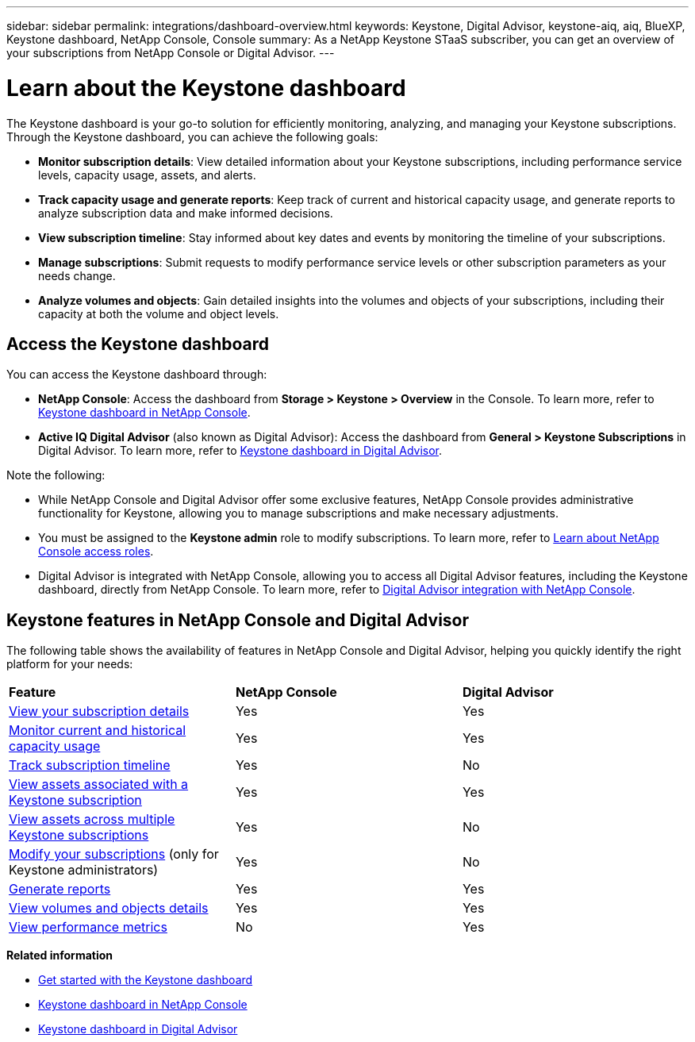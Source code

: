 ---
sidebar: sidebar
permalink: integrations/dashboard-overview.html
keywords: Keystone, Digital Advisor, keystone-aiq, aiq, BlueXP, Keystone dashboard, NetApp Console, Console
summary: As a NetApp Keystone STaaS subscriber, you can get an overview of your subscriptions from  NetApp Console or Digital Advisor.
---

= Learn about the Keystone dashboard
:hardbreaks:
:nofooter:
:icons: font
:linkattrs:
:imagesdir: ../media/

[.lead]
The Keystone dashboard is your go-to solution for efficiently monitoring, analyzing, and managing your Keystone subscriptions. Through the Keystone dashboard, you can achieve the following goals:

* *Monitor subscription details*: View detailed information about your Keystone subscriptions, including performance service levels, capacity usage, assets, and alerts. 
* *Track capacity usage and generate reports*: Keep track of current and historical capacity usage, and generate reports to analyze subscription data and make informed decisions.
* *View subscription timeline*: Stay informed about key dates and events by monitoring the timeline of your subscriptions.
//* *Manage subscriptions*: Request changes for your service levels to ensure your subscriptions align with your needs.
* *Manage subscriptions*: Submit requests to modify performance service levels or other subscription parameters as your needs change.
* *Analyze volumes and objects*: Gain detailed insights into the volumes and objects of your subscriptions, including their capacity at both the volume and object levels.

== Access the Keystone dashboard

You can access the Keystone dashboard through:

* *NetApp Console*: Access the dashboard from *Storage > Keystone > Overview* in the Console. To learn more, refer to link:../integrations/keystone-console.html[Keystone dashboard in NetApp Console^].
* *Active IQ Digital Advisor* (also known as Digital Advisor): Access the dashboard from *General > Keystone Subscriptions* in Digital Advisor. To learn more, refer to link:../integrations/keystone-aiq.html[Keystone dashboard in Digital Advisor^].

Note the following:

* While NetApp Console and Digital Advisor offer some exclusive features, NetApp Console provides administrative functionality for Keystone, allowing you to manage subscriptions and make necessary adjustments.
* You must be assigned to the *Keystone admin* role to modify subscriptions. To learn more, refer to link:https://docs.netapp.com/console-setup-admin/reference-iam-predefined-roles.html[Learn about NetApp Console access roles^].
* Digital Advisor is integrated with NetApp Console, allowing you to access all Digital Advisor features, including the Keystone dashboard, directly from NetApp Console. To learn more, refer to link:https://docs.netapp.com/us-en/active-iq/digital-advisor-integration-with-console.html#netapp-console[Digital Advisor integration with NetApp Console^].

== Keystone features in NetApp Console and Digital Advisor

The following table shows the availability of features in NetApp Console and Digital Advisor, helping you quickly identify the right platform for your needs:

|===

|*Feature* |*NetApp Console* |*Digital Advisor*

a|link:../integrations/subscriptions-tab.html[View your subscription details]
|Yes
|Yes
a|link:../integrations/current-usage-tab.html[Monitor current and historical capacity usage]
|Yes
|Yes
a|link:../integrations/subscription-timeline.html[Track subscription timeline]
|Yes
|No
a|link:../integrations/assets-tab.html[View assets associated with a Keystone subscription]
|Yes
|Yes
|link:../integrations/assets.html[View assets across multiple Keystone subscriptions]
|Yes
|No
a|link:../integrations/modify-subscription.html[Modify your subscriptions] (only for Keystone administrators)
|Yes
|No
a|link:../integrations/options.html#generate-reports-from-console-or-digital-advisor[Generate reports]
|Yes
|Yes
a|link:../integrations/volumes-objects-tab.html[View volumes and objects details]
|Yes
|Yes
a|link:../integrations/performance-tab.html[View performance metrics]
|No
|Yes

|===


*Related information*

* link:../integrations/dashboard-access.html[Get started with the Keystone dashboard]
* link:../integrations/keystone-console.html[Keystone dashboard in NetApp Console]
* link:..//integrations/keystone-aiq.html[Keystone dashboard in Digital Advisor]


//The Keystone dashboard enables you to view and efficiently manage your Keystone subscriptions with a comprehensive suite of features. This dashboard is now accessible through BlueXP, which is also available through Active IQ Digital Advisor (also known as Digital Advisor). Through the Keystone dashboard, you can achieve the following goals:
